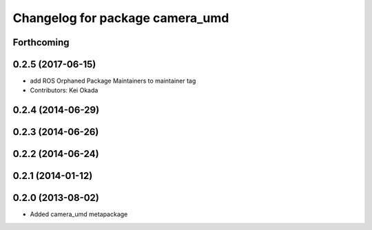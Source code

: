 ^^^^^^^^^^^^^^^^^^^^^^^^^^^^^^^^
Changelog for package camera_umd
^^^^^^^^^^^^^^^^^^^^^^^^^^^^^^^^

Forthcoming
-----------

0.2.5 (2017-06-15)
------------------
* add ROS Orphaned Package Maintainers to maintainer tag
* Contributors: Kei Okada

0.2.4 (2014-06-29)
------------------

0.2.3 (2014-06-26)
------------------

0.2.2 (2014-06-24)
------------------

0.2.1 (2014-01-12)
------------------

0.2.0 (2013-08-02)
------------------
* Added camera_umd metapackage
